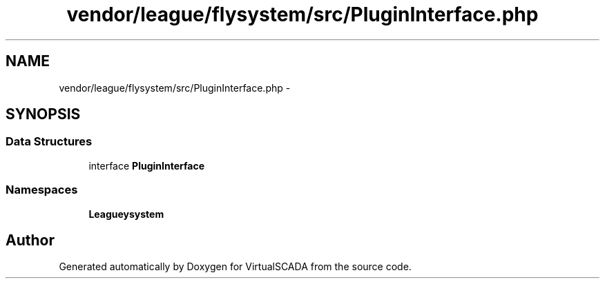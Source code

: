 .TH "vendor/league/flysystem/src/PluginInterface.php" 3 "Tue Apr 14 2015" "Version 1.0" "VirtualSCADA" \" -*- nroff -*-
.ad l
.nh
.SH NAME
vendor/league/flysystem/src/PluginInterface.php \- 
.SH SYNOPSIS
.br
.PP
.SS "Data Structures"

.in +1c
.ti -1c
.RI "interface \fBPluginInterface\fP"
.br
.in -1c
.SS "Namespaces"

.in +1c
.ti -1c
.RI " \fBLeague\\Flysystem\fP"
.br
.in -1c
.SH "Author"
.PP 
Generated automatically by Doxygen for VirtualSCADA from the source code\&.
